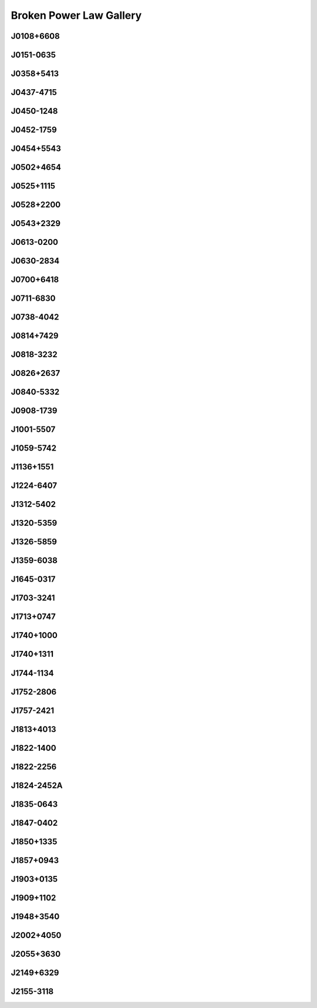 
Broken Power Law Gallery
========================



.. _J0108+6608:

J0108+6608
----------
.. image:: best_fits/J0108+6608_fit.png
  :width: 800


.. _J0151-0635:

J0151-0635
----------
.. image:: best_fits/J0151-0635_fit.png
  :width: 800


.. _J0358+5413:

J0358+5413
----------
.. image:: best_fits/J0358+5413_fit.png
  :width: 800


.. _J0437-4715:

J0437-4715
----------
.. image:: best_fits/J0437-4715_fit.png
  :width: 800


.. _J0450-1248:

J0450-1248
----------
.. image:: best_fits/J0450-1248_fit.png
  :width: 800


.. _J0452-1759:

J0452-1759
----------
.. image:: best_fits/J0452-1759_fit.png
  :width: 800


.. _J0454+5543:

J0454+5543
----------
.. image:: best_fits/J0454+5543_fit.png
  :width: 800


.. _J0502+4654:

J0502+4654
----------
.. image:: best_fits/J0502+4654_fit.png
  :width: 800


.. _J0525+1115:

J0525+1115
----------
.. image:: best_fits/J0525+1115_fit.png
  :width: 800


.. _J0528+2200:

J0528+2200
----------
.. image:: best_fits/J0528+2200_fit.png
  :width: 800


.. _J0543+2329:

J0543+2329
----------
.. image:: best_fits/J0543+2329_fit.png
  :width: 800


.. _J0613-0200:

J0613-0200
----------
.. image:: best_fits/J0613-0200_fit.png
  :width: 800


.. _J0630-2834:

J0630-2834
----------
.. image:: best_fits/J0630-2834_fit.png
  :width: 800


.. _J0700+6418:

J0700+6418
----------
.. image:: best_fits/J0700+6418_fit.png
  :width: 800


.. _J0711-6830:

J0711-6830
----------
.. image:: best_fits/J0711-6830_fit.png
  :width: 800


.. _J0738-4042:

J0738-4042
----------
.. image:: best_fits/J0738-4042_fit.png
  :width: 800


.. _J0814+7429:

J0814+7429
----------
.. image:: best_fits/J0814+7429_fit.png
  :width: 800


.. _J0818-3232:

J0818-3232
----------
.. image:: best_fits/J0818-3232_fit.png
  :width: 800


.. _J0826+2637:

J0826+2637
----------
.. image:: best_fits/J0826+2637_fit.png
  :width: 800


.. _J0840-5332:

J0840-5332
----------
.. image:: best_fits/J0840-5332_fit.png
  :width: 800


.. _J0908-1739:

J0908-1739
----------
.. image:: best_fits/J0908-1739_fit.png
  :width: 800


.. _J1001-5507:

J1001-5507
----------
.. image:: best_fits/J1001-5507_fit.png
  :width: 800


.. _J1059-5742:

J1059-5742
----------
.. image:: best_fits/J1059-5742_fit.png
  :width: 800


.. _J1136+1551:

J1136+1551
----------
.. image:: best_fits/J1136+1551_fit.png
  :width: 800


.. _J1224-6407:

J1224-6407
----------
.. image:: best_fits/J1224-6407_fit.png
  :width: 800


.. _J1312-5402:

J1312-5402
----------
.. image:: best_fits/J1312-5402_fit.png
  :width: 800


.. _J1320-5359:

J1320-5359
----------
.. image:: best_fits/J1320-5359_fit.png
  :width: 800


.. _J1326-5859:

J1326-5859
----------
.. image:: best_fits/J1326-5859_fit.png
  :width: 800


.. _J1359-6038:

J1359-6038
----------
.. image:: best_fits/J1359-6038_fit.png
  :width: 800


.. _J1645-0317:

J1645-0317
----------
.. image:: best_fits/J1645-0317_fit.png
  :width: 800


.. _J1703-3241:

J1703-3241
----------
.. image:: best_fits/J1703-3241_fit.png
  :width: 800


.. _J1713+0747:

J1713+0747
----------
.. image:: best_fits/J1713+0747_fit.png
  :width: 800


.. _J1740+1000:

J1740+1000
----------
.. image:: best_fits/J1740+1000_fit.png
  :width: 800


.. _J1740+1311:

J1740+1311
----------
.. image:: best_fits/J1740+1311_fit.png
  :width: 800


.. _J1744-1134:

J1744-1134
----------
.. image:: best_fits/J1744-1134_fit.png
  :width: 800


.. _J1752-2806:

J1752-2806
----------
.. image:: best_fits/J1752-2806_fit.png
  :width: 800


.. _J1757-2421:

J1757-2421
----------
.. image:: best_fits/J1757-2421_fit.png
  :width: 800


.. _J1813+4013:

J1813+4013
----------
.. image:: best_fits/J1813+4013_fit.png
  :width: 800


.. _J1822-1400:

J1822-1400
----------
.. image:: best_fits/J1822-1400_fit.png
  :width: 800


.. _J1822-2256:

J1822-2256
----------
.. image:: best_fits/J1822-2256_fit.png
  :width: 800


.. _J1824-2452A:

J1824-2452A
-----------
.. image:: best_fits/J1824-2452A_fit.png
  :width: 800


.. _J1835-0643:

J1835-0643
----------
.. image:: best_fits/J1835-0643_fit.png
  :width: 800


.. _J1847-0402:

J1847-0402
----------
.. image:: best_fits/J1847-0402_fit.png
  :width: 800


.. _J1850+1335:

J1850+1335
----------
.. image:: best_fits/J1850+1335_fit.png
  :width: 800


.. _J1857+0943:

J1857+0943
----------
.. image:: best_fits/J1857+0943_fit.png
  :width: 800


.. _J1903+0135:

J1903+0135
----------
.. image:: best_fits/J1903+0135_fit.png
  :width: 800


.. _J1909+1102:

J1909+1102
----------
.. image:: best_fits/J1909+1102_fit.png
  :width: 800


.. _J1948+3540:

J1948+3540
----------
.. image:: best_fits/J1948+3540_fit.png
  :width: 800


.. _J2002+4050:

J2002+4050
----------
.. image:: best_fits/J2002+4050_fit.png
  :width: 800


.. _J2055+3630:

J2055+3630
----------
.. image:: best_fits/J2055+3630_fit.png
  :width: 800


.. _J2149+6329:

J2149+6329
----------
.. image:: best_fits/J2149+6329_fit.png
  :width: 800


.. _J2155-3118:

J2155-3118
----------
.. image:: best_fits/J2155-3118_fit.png
  :width: 800
